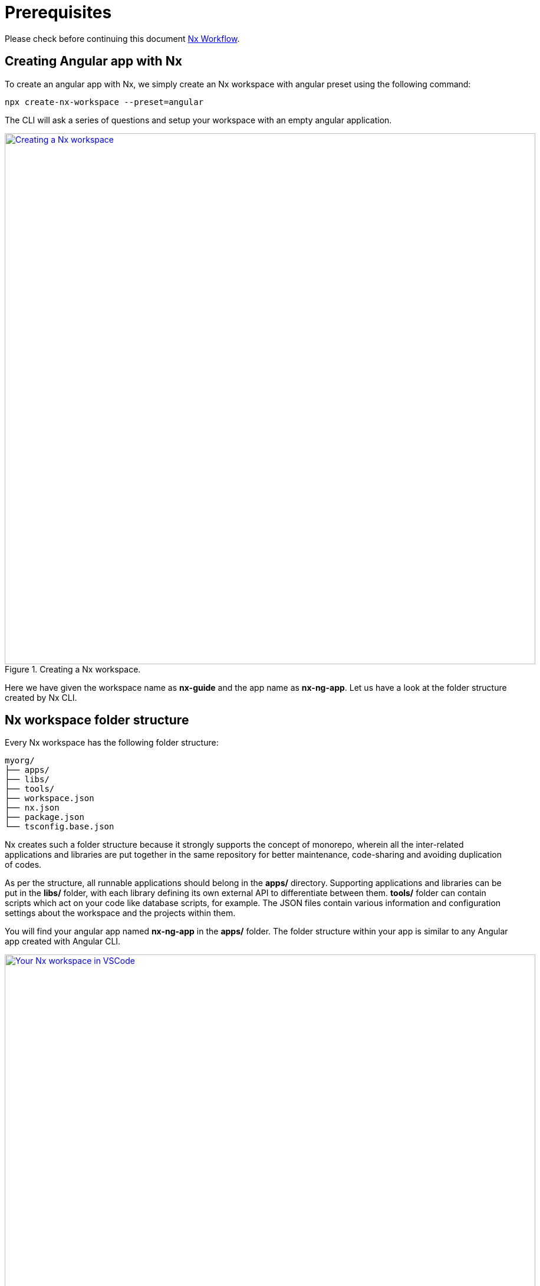 = Prerequisites

Please check before continuing this document link:guide-nx-workflow[Nx Workflow].

== Creating Angular app with Nx

To create an angular app with Nx, we simply create an Nx workspace with angular preset using the following command:

[source, shell]
----
npx create-nx-workspace --preset=angular
----

The CLI will ask a series of questions and setup your workspace with an empty angular application.

.Creating a Nx workspace.
image::nx-cli/create-nx-workspace.png["Creating a Nx workspace", width=900, link="images/nx-cli/create-nx-workspace.png"]

Here we have given the workspace name as *nx-guide* and the app name as *nx-ng-app*. Let us have a look at the folder structure created by Nx CLI.

== Nx workspace folder structure

Every Nx workspace has the following folder structure:

[source]
----
myorg/
├── apps/
├── libs/
├── tools/
├── workspace.json
├── nx.json
├── package.json
└── tsconfig.base.json
----

Nx creates such a folder structure because it strongly supports the concept of monorepo, wherein all the inter-related applications and libraries are put together in the same repository for better maintenance, code-sharing and avoiding duplication of codes. 

As per the structure, all runnable applications should belong in the *apps/* directory. Supporting applications and libraries can be put in the *libs/* folder, with each library defining its own external API to differentiate between them. *tools/* folder can contain scripts which act on your code like database scripts, for example. The JSON files contain various information and configuration settings about the workspace and the projects within them.

You will find your angular app named *nx-ng-app* in the *apps/* folder. The folder structure within your app is similar to any Angular app created with Angular CLI.

.Your Nx workspace in VSCode.
image::nx-cli/nx-workspace-in-vscode.png["Your Nx workspace in VSCode", width=900, link="images/nx-cli/nx-workspace-in-vscode.png"]

You will also notice another app named *nx-ng-app-e2e* automatically generated in the *apps* folder. This for performing end-to-end testing with Cypress on your app. 

Now that we have created our angular app, let us serve it so we can view the application in our browser.

== Running your angular application

You can still use the `ng` command to serve your application from your workspace root directory as such:

[source, shell]
----
ng serve nx-ng-app
----

Using Nx, you can use either of the commands below for the same purpose:

[source, shell]
----
nx run my-app:serve
nx serve my-app
----

Once your code is compiled, you can view your application at http://localhost:4200 as usual.

== Conclusion

In this guide you learned how to create an Angular application with Nx. You can read more about using Nx for you angular projects over  https://nx.dev/latest/angular/getting-started/intro[here].
